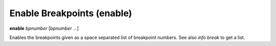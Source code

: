 .. index:: enable
.. _enable:

Enable Breakpoints (enable)
---------------------------

**enable** *bpnumber* [*bpnumber* ...]

Enables the breakpoints given as a space separated list of breakpoint
numbers. See also `info break` to get a list.

.. seealso::

   :ref:`disable <disable>`, :ref:`tbreak <tbreak>`
